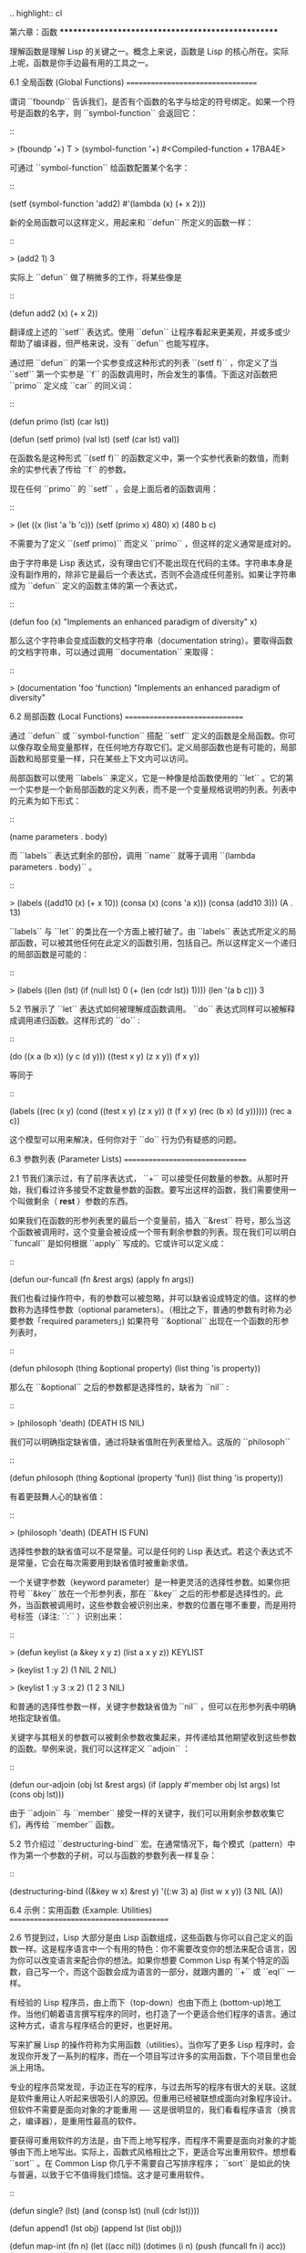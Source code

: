 .. highlight:: cl

第六章：函数
***************************************************

理解函数是理解 Lisp 的关键之一。概念上来说，函数是 Lisp 的核心所在。实际上呢，函数是你手边最有用的工具之一。

6.1 全局函数 (Global Functions)
==================================

谓词 ``fboundp`` 告诉我们，是否有个函数的名字与给定的符号绑定。如果一个符号是函数的名字，则 ``symbol-function`` 会返回它：

::

  > (fboundp '+)
  T
  > (symbol-function '+)
  #<Compiled-function + 17BA4E>

可通过 ``symbol-function`` 给函数配置某个名字：

::

  (setf (symbol-function 'add2)
    #'(lambda (x) (+ x 2)))

新的全局函数可以这样定义，用起来和 ``defun`` 所定义的函数一样：

::

  > (add2 1)
  3

实际上 ``defun`` 做了稍微多的工作，将某些像是

::

  (defun add2 (x) (+ x 2))

翻译成上述的 ``setf`` 表达式。使用 ``defun`` 让程序看起来更美观，并或多或少帮助了编译器，但严格来说，没有 ``defun`` 也能写程序。

通过把 ``defun`` 的第一个实参变成这种形式的列表 ``(setf f)`` ，你定义了当 ``setf`` 第一个实参是 ``f`` 的函数调用时，所会发生的事情。下面这对函数把 ``primo`` 定义成 ``car`` 的同义词：

::

  (defun primo (lst) (car lst))

  (defun (setf primo) (val lst)
    (setf (car lst) val))

在函数名是这种形式 ``(setf f)`` 的函数定义中，第一个实参代表新的数值，而剩余的实参代表了传给 ``f`` 的参数。

现在任何 ``primo`` 的 ``setf`` ，会是上面后者的函数调用：

::

  > (let ((x (list 'a 'b 'c)))
      (setf (primo x) 480)
      x)
  (480 b c)

不需要为了定义 ``(setf primo)`` 而定义 ``primo`` ，但这样的定义通常是成对的。

由于字符串是 Lisp 表达式，没有理由它们不能出现在代码的主体。字符串本身是没有副作用的，除非它是最后一个表达式，否则不会造成任何差别。如果让字符串成为 ``defun`` 定义的函数主体的第一个表达式，

::

  (defun foo (x)
    "Implements an enhanced paradigm of diversity"
    x)

那么这个字符串会变成函数的文档字符串（documentation string）。要取得函数的文档字符串，可以通过调用 ``documentation`` 来取得：

::

  > (documentation 'foo 'function)
  "Implements an enhanced paradigm of diversity"

6.2 局部函数 (Local Functions)
===============================

通过 ``defun`` 或 ``symbol-function`` 搭配 ``setf`` 定义的函数是全局函数。你可以像存取全局变量那样，在任何地方存取它们。定义局部函数也是有可能的，局部函数和局部变量一样，只在某些上下文内可以访问。

局部函数可以使用 ``labels`` 来定义，它是一种像是给函数使用的 ``let`` 。它的第一个实参是一个新局部函数的定义列表，而不是一个变量规格说明的列表。列表中的元素为如下形式：

::

  (name parameters . body)

而 ``labels`` 表达式剩余的部份，调用 ``name`` 就等于调用 ``(lambda parameters . body)`` 。

::

  > (labels ((add10 (x) (+ x 10))
             (consa  (x) (cons 'a x)))
      (consa (add10 3)))
  (A . 13)

``labels`` 与 ``let`` 的类比在一个方面上被打破了。由 ``labels`` 表达式所定义的局部函数，可以被其他任何在此定义的函数引用，包括自己。所以这样定义一个递归的局部函数是可能的：

::

  > (labels ((len (lst)
               (if (null lst)
                   0
                   (+ (len (cdr lst)) 1))))
      (len '(a b c)))
  3

5.2 节展示了 ``let`` 表达式如何被理解成函数调用。 ``do`` 表达式同样可以被解释成调用递归函数。这样形式的 ``do`` :

::

  (do ((x a (b x))
       (y c (d y)))
      ((test x y) (z x y))
    (f x y))

等同于

::

  (labels ((rec (x y)
             (cond ((test x y)
                    (z x y))
                   (t
                    (f x y)
                    (rec (b x) (d y))))))
    (rec a c))

这个模型可以用来解决，任何你对于 ``do`` 行为仍有疑惑的问题。

6.3 参数列表 (Parameter Lists)
================================

2.1 节我们演示过，有了前序表达式， ``+`` 可以接受任何数量的参数。从那时开始，我们看过许多接受不定数量参数的函数。要写出这样的函数，我们需要使用一个叫做剩余（ *rest* ）参数的东西。

如果我们在函数的形参列表里的最后一个变量前，插入 ``&rest`` 符号，那么当这个函数被调用时，这个变量会被设成一个带有剩余参数的列表。现在我们可以明白 ``funcall`` 是如何根据 ``apply`` 写成的。它或许可以定义成：

::

  (defun our-funcall (fn &rest args)
    (apply fn args))

我们也看过操作符中，有的参数可以被忽略，并可以缺省设成特定的值。这样的参数称为选择性参数（optional parameters）。（相比之下，普通的参数有时称为必要参数「required parameters」) 如果符号 ``&optional`` 出现在一个函数的形参列表时，

::

  (defun philosoph (thing &optional property)
    (list thing 'is property))

那么在 ``&optional`` 之后的参数都是选择性的，缺省为 ``nil`` :

::

  > (philosoph 'death)
  (DEATH IS NIL)

我们可以明确指定缺省值，通过将缺省值附在列表里给入。这版的 ``philosoph``

::

  (defun philosoph (thing &optional (property 'fun))
    (list thing 'is property))

有着更鼓舞人心的缺省值：

::

  > (philosoph 'death)
  (DEATH IS FUN)

选择性参数的缺省值可以不是常量。可以是任何的 Lisp 表达式。若这个表达式不是常量，它会在每次需要用到缺省值时被重新求值。

一个关键字参数（keyword parameter）是一种更灵活的选择性参数。如果你把符号 ``&key`` 放在一个形参列表，那在 ``&key`` 之后的形参都是选择性的。此外，当函数被调用时，这些参数会被识别出来，参数的位置在哪不重要，而是用符号标签（译注: ``:`` ）识别出来：

::

  > (defun keylist (a &key x y z)
      (list a x y z))
  KEYLIST

  > (keylist 1 :y 2)
  (1 NIL 2 NIL)

  > (keylist 1 :y 3 :x 2)
  (1 2 3 NIL)

和普通的选择性参数一样，关键字参数缺省值为 ``nil`` ，但可以在形参列表中明确地指定缺省值。

关键字与其相关的参数可以被剩余参数收集起来，并传递给其他期望收到这些参数的函数。举例来说，我们可以这样定义 ``adjoin`` ：

::

  (defun our-adjoin (obj lst &rest args)
    (if (apply #'member obj lst args)
        lst
        (cons obj lst)))

由于 ``adjoin`` 与 ``member`` 接受一样的关键字，我们可以用剩余参数收集它们，再传给 ``member`` 函数。

5.2 节介绍过 ``destructuring-bind`` 宏。在通常情况下，每个模式（pattern）中作为第一个参数的子树，可以与函数的参数列表一样复杂：

::

  (destructuring-bind ((&key w x) &rest y) '((:w 3) a)
    (list w x y))
  (3 NIL (A))

6.4 示例：实用函数 (Example: Utilities)
=========================================

2.6 节提到过，Lisp 大部分是由 Lisp 函数组成，这些函数与你可以自己定义的函数一样。这是程序语言中一个有用的特色：你不需要改变你的想法来配合语言，因为你可以改变语言来配合你的想法。如果你想要 Common Lisp 有某个特定的函数，自己写一个，而这个函数会成为语言的一部分，就跟内置的 ``+`` 或 ``eql`` 一样。

有经验的 Lisp 程序员，由上而下（top-down）也由下而上 (bottom-up)地工作。当他们朝着语言撰写程序的同时，也打造了一个更适合他们程序的语言。通过这种方式，语言与程序结合的更好，也更好用。

写来扩展 Lisp 的操作符称为实用函数（utilities）。当你写了更多 Lisp 程序时，会发现你开发了一系列的程序，而在一个项目写过许多的实用函数，下个项目里也会派上用场。

专业的程序员常发现，手边正在写的程序，与过去所写的程序有很大的关联。这就是软件重用让人听起来很吸引人的原因。但重用已经被联想成面向对象程序设计。但软件不需要是面向对象的才能重用 ── 这是很明显的，我们看看程序语言（换言之，编译器），是重用性最高的软件。

要获得可重用软件的方法是，由下而上地写程序，而程序不需要是面向对象的才能够由下而上地写出。实际上，函数式风格相比之下，更适合写出重用软件。想想看 ``sort`` 。在 Common Lisp 你几乎不需要自己写排序程序； ``sort`` 是如此的快与普遍，以致于它不值得我们烦恼。这才是可重用软件。

::

  (defun single? (lst)
    (and (consp lst) (null (cdr lst))))

  (defun append1 (lst obj)
    (append lst (list obj)))

  (defun map-int (fn n)
    (let ((acc nil))
      (dotimes (i n)
        (push (funcall fn i) acc))
      (nreverse acc)))

  (defun filter (fn lst)
    (let ((acc nil))
      (dolist (x lst)
        (let ((val (funcall fn x)))
          (if val (push val acc))))
      (nreverse acc)))

  (defun most (fn lst)
    (if (null lst)
        (values nil nil)
        (let* ((wins (car lst))
               (max (funcall fn wins)))
          (dolist (obj (cdr lst))
            (let ((score (funcall fn obj)))
              (when (> score max)
                (setf wins obj
                      max  score))))
          (values wins max))))

**图 6.1 实用函数**

你可以通过撰写实用函数，在程序里做到同样的事情。图 6.1 挑选了一组实用的函数。前两个 ``single?`` 与 ``append1`` 函数，放在这的原因是要演示，即便是小程序也很有用。前一个函数 ``single?`` ，当实参是只有一个元素的列表时，返回真。

::

  > (single? '(a))
  T

而后一个函数 ``append1`` 和 ``cons`` 很像，但在列表后面新增一个元素，而不是在前面:

::

  > (append1 '(a b c) 'd)
  (A B C D)

下个实用函数是 ``map-int`` ，接受一个函数与整数 ``n`` ，并返回将函数应用至整数 ``0`` 到 ``n-1`` 的结果的列表。

这在测试的时候非常好用（一个 Lisp 的优点之一是，互动环境让你可以轻松地写出测试）。如果我们只想要一个 ``0`` 到 ``9`` 的列表，我们可以：

::

  > (map-int #'identity 10)
  (0 1 2 3 4 5 6 7 8 9)

然而要是我们想要一个具有 10 个随机数的列表，每个数介于 0 至 99 之间（包含 99），我们可以忽略参数并只要:

::

  > (map-int #'(lambda (x) (random 100))
             10)
  (85 50 73 64 28 21 40 67 5 32)

``map-int`` 的定义说明了 Lisp 构造列表的标准做法（idiom）之一。我们创建一个累积器 ``acc`` ，初始化是 ``nil`` ，并将之后的对象累积起来。当累积完毕时，反转累积器。 [1]_

我们在 ``filter`` 中看到同样的做法。 ``filter`` 接受一个函数与一个列表，将函数应用至列表元素上时，返回所有非 ``nil`` 元素:

::

  > (filter #'(lambda (x)
                (and (evenp x) (+ x 10)))
            '(1 2 3 4 5 6 7))
  (12 14 16)

另一种思考 ``filter`` 的方式是用通用版本的 ``remove-if`` 。

图 6.1 的最后一个函数， ``most`` ，根据某个评分函数（scoring function），返回列表中最高分的元素。它返回两个值，获胜的元素以及它的分数:

::

  > (most #'length '((a b) (a b c) (a)))
  (A B C)
  3

如果平手的话，返回先驰得点的元素。

注意图 6.1 的最后三个函数，它们全接受函数作为参数。 Lisp 使得将函数作为参数传递变得便捷，而这也是为什么，Lisp 适合由下而上程序设计的原因之一。成功的实用函数必须是通用的，当你可以将细节作为函数参数传递时，要将通用的部份抽象起来就变得容易许多。

本节给出的函数是通用的实用函数。可以用在任何种类的程序。但也可以替特定种类的程序撰写实用函数。确实，当我们谈到宏时，你可以凌驾于 Lisp 之上，写出自己的特定语言，如果你想这么做的话。如果你想要写可重用软件，看起来这是最靠谱的方式。

6.5 闭包 (Closures)
=======================================

函数可以如表达式的值，或是其它对象那样被返回。以下是接受一个实参，并依其类型返回特定的结合函数：

::

  (defun combiner (x)
    (typecase x
      (number #'+)
      (list #'append)
      (t #'list)))

在这之上，我们可以创建一个通用的结合函数:

::

  (defun combine (&rest args)
    (apply (combiner (car args))
           args))

它接受任何类型的参数，并以适合它们类型的方式结合。（为了简化这个例子，我们假定所有的实参，都有着一样的类型。）

::

  > (combine 2 3)
  5
  > (combine '(a b) '(c d))
  (A B C D)

2.10 小节提过词法变量（lexical variables）只在被定义的上下文内有效。伴随这个限制而来的是，只要那个上下文还有在使用，它们就保证会是有效的。

如果函数在词法变量的作用域里被定义时，函数仍可引用到那个变量，即便函数被作为一个值返回了，返回至词法变量被创建的上下文之外。下面我们创建了一个把实参加上 ``3`` 的函数：

::

  > (setf fn (let ((i 3))
               #'(lambda (x) (+ x i))))
  #<Interpreted-Function C0A51E>
  > (funcall fn 2)
  5

当函数引用到外部定义的变量时，这外部定义的变量称为自由变量（free variable）。函数引用到自由的词法变量时，称之为闭包（closure）。 [2]_ 只要函数还存在，变量就必须一起存在。

闭包结合了函数与环境（environment）；无论何时，当一个函数引用到周围词法环境的某个东西时，闭包就被隐式地创建出来了。这悄悄地发生在像是下面这个函数，是一样的概念:

::

  (defun add-to-list (num lst)
    (mapcar #'(lambda (x)
                (+ x num))
            lst))

这函数接受一个数字及列表，并返回一个列表，列表元素是元素与传入数字的和。在 lambda 表达式里的变量 ``num`` 是自由的，所以像是这样的情况，我们传递了一个闭包给 ``mapcar`` 。

一个更显着的例子会是函数在被调用时，每次都返回不同的闭包。下面这个函数返回一个加法器（adder）:

::

  (defun make-adder (n)
    #'(lambda (x)
        (+ x n)))

它接受一个数字，并返回一个将该数字与其参数相加的闭包（函数）。

::

  > (setf add3 (make-adder 3))
  #<Interpreted-Function COEBF6>
  > (funcall add3 2)
  5
  > (setf add27 (make-adder 27))
  #<Interpreted-Function C0EE4E>
  > (funcall add27 2)
  29

我们可以产生共享变量的数个闭包。下面我们定义共享一个计数器的两个函数:

::

  (let ((counter 0))
    (defun reset ()
      (setf counter 0))
    (defun stamp ()
      (setf counter (+ counter 1))))

这样的一对函数或许可以用来创建时间戳章（time-stamps）。每次我们调用 ``stamp`` 时，我们获得一个比之前高的数字，而调用 ``reset`` 我们可以将计数器归零:

::

  > (list (stamp) (stamp) (reset) (stamp))
  (1 2 0 1)

你可以使用全局计数器来做到同样的事情，但这样子使用计数器，可以保护计数器被非预期的引用。

Common Lisp 有一个内置的函数 ``complement`` 函数，接受一个谓词，并返回谓词的补数（complement）。比如：

::

  > (mapcar (complement #'oddp)
            '(1 2 3 4 5 6))
  (NIL T NIL T NIL T)

有了闭包以后，很容易就可以写出这样的函数：

::

  (defun our-complement (f)
    #'(lambda (&rest args)
        (not (apply f args))))

如果你停下来好好想想，会发现这是个非凡的小例子；而这仅是冰山一角。闭包是 Lisp 特有的美妙事物之一。闭包开创了一种在别的语言当中，像是不可思议的程序设计方法。

6.6 示例：函数构造器 (Example: Function Builders)
=====================================================

Dylan 是 Common Lisp 与 Scheme 的混合物，有着 Pascal 一般的语法。它有着大量返回函数的函数：除了上一节我们所看过的 `complement` ，Dylan 包含: ``compose`` 、 ``disjoin`` 、 ``conjoin`` 、 ``curry`` 、 ``rcurry`` 以及 ``always`` 。图 6.2 有这些函数的 Common Lisp 实现，而图 6.3 演示了一些从定义延伸出的等价函数。

::

  (defun compose (&rest fns)
    (destructuring-bind (fn1 . rest) (reverse fns)
      #'(lambda (&rest args)
          (reduce #'(lambda (v f) (funcall f v))
                  rest
                  :initial-value (apply fn1 args)))))

  (defun disjoin (fn &rest fns)
    (if (null fns)
        fn
        (let ((disj (apply #'disjoin fns)))
          #'(lambda (&rest args)
              (or (apply fn args) (apply disj args))))))

  (defun conjoin (fn &rest fns)
    (if (null fns)
        fn
        (let ((conj (apply #'conjoin fns)))
          #'(lambda (&rest args)
              (and (apply fn args) (apply conj args))))))

  (defun curry (fn &rest args)
    #'(lambda (&rest args2)
        (apply fn (append args args2))))

  (defun rcurry (fn &rest args)
    #'(lambda (&rest args2)
        (apply fn (append args2 args))))

  (defun always (x) #'(lambda (&rest args) x))

**图 6.2 Dylan 函数建构器**

首先， ``compose`` 接受一个或多个函数，并返回一个依序将其参数应用的新函数，即，

::

  (compose #'a #'b #'c)

返回一个函数等同于

::

  #'(lambda (&rest args) (a (b (apply #'c args))))

这代表着 ``compose`` 的最后一个实参，可以是任意长度，但其它函数只能接受一个实参。

下面我们建构了一个函数，先给取参数的平方根，取整后再放回列表里，接着返回:

::

  > (mapcar (compose #'list #'round #'sqrt)
            '(4 9 16 25))
  ((2) (3) (4) (5))

接下来的两个函数， ``disjoin`` 及 ``conjoin`` 同接受一个或多个谓词作为参数： ``disjoin`` 当任一谓词返回真时，返回真，而 ``conjoin`` 当所有谓词返回真时，返回真。

::

  > (mapcar (disjoin #'integerp #'symbolp)
            '(a "a" 2 3))
  (T NIL T T)

::

  > (mapcar (conjoin #'integerp #'symbolp)
            '(a "a" 2 3))
  (NIL NIL NIL T)

若考虑将谓词定义成集合， ``disjoin`` 返回传入参数的联集（union），而 ``conjoin`` 则是返回传入参数的交集（intersection）。

::

        cddr = (compose #'cdr #'cdr)
        nth  = (compose #'car #'nthcdr)
        atom = (compose #'not #'consp)
             = (rcurry #'typep 'atom)
          <= = (disjoin #'< #'=)
       listp = (disjoin #'< #'=)
             = (rcurry #'typep 'list)
          1+ = (curry #'+ 1)
             = (rcurry #'+ 1)
          1- = (rcurry #'- 1)
      mapcan = (compose (curry #'apply #'nconc) #'mapcar
  complement = (curry #'compose #'not)

**图 6.3 某些等价函数**

函数 ``curry`` 与 ``rcurry`` （“right curry”）精神上与前一小节的 ``make-adder`` 相同。两者皆接受一个函数及某些参数，并返回一个期望剩余参数的新函数。下列任一个函数等同于 ``(make-adder 3)`` :

::

  (curry #'+ 3)
  (rcurry #'+ 3)

当函数的参数顺序重要时，很明显可以看出 ``curry`` 与 ``rcurry`` 的差别。如果我们 ``curry #'-`` ，我们得到一个用其参数减去某特定数的函数，

::

  (funcall (curry #'- 3) 2)
  1

而当我们 ``rcurry #'-`` 时，我们得到一个用某特定数减去其参数的函数:

::

  (funcall (rcurry #'- 3) 2)
  -1

最后， ``always`` 函数是 Common Lisp 函数 ``constantly`` 。接受一个参数并原封不动返回此参数的函数。和 ``identity`` 一样，在很多需要传入函数参数的情况下很有用。

6.7 动态作用域 (Dynamic Sc​​ope)
====================================================

2.11 小节解释过局部与全局变量的差别。实际的差别是词法作用域（lexical scope）的词法变量（lexical variable），与动态作用域（dynamic scope）的特别变量（special variable）的区别。但这俩几乎是没有区别，因为局部变量几乎总是是词法变量，而全局变量总是是特别变量。

在词法作用域下，一个符号引用到上下文中符号名字出现的地方。局部变量缺省有着词法作用域。所以如果我们在一个环境里定义一个函数，其中有一个变量叫做 ``x`` ，

::

  (let ((x 10))
    (defun foo ()
      x))

则无论 ``foo`` 被调用时有存在其它的 ``x`` ，主体内的 ``x`` 都会引用到那个变量:

::

  > (let ((x 20)) (foo))
  10

而动态作用域，我们在环境中函数被调用的地方寻找变量。要使一个变量是动态作用域的，我们需要在任何它出现的上下文中声明它是 ``special`` 。如果我们这样定义 ``foo`` ：

::

  (let ((x 10))
    (defun foo ()
      (declare (special x))
      x))

则函数内的 ``x`` 就不再引用到函数定义里的那个词法变量，但会引用到函数被调用时，当下所存在的任何特别变量 ``x`` :

::

  > (let ((x 20))
      (declare (special x))
      (foo))
  20

新的变量被创建出来之后， 一个 ``declare`` 调用可以在代码的任何地方出现。 ``special`` 声明是独一无二的，因为它可以改变程序的行为。 13 章将讨论其它种类的声明。所有其它的声明，只是给编译器的建议；或许可以使程序运行的更快，但不会改变程序的行为。

通过在顶层调用 ``setf`` 来配置全局变量，是隐式地将变量声明为特殊变量:

::

  > (setf x 30)
  30
  > (foo)
  30

在一个文件里的代码，如果你不想依赖隐式的特殊声明，可以使用 ``defparameter`` 取代，让程序看起来更简洁。

动态作用域什么时候会派上用场呢？通常用来暂时给某个全局变量赋新值。举例来说，有 11 个变量来控制对象印出的方式，包括了 ``*print-base*`` ，缺省是 ``10`` 。如果你想要用 16 进制显示数字，你可以重新绑定 ``*print-base*`` :

::

  > (let ((*print-base* 16))
      (princ 32))
  20
  32

这里显示了两件事情，由 ``princ`` 产生的输出，以及它所返回的值。他们代表着同样的数字，第一次在被印出时，用 16 进制显示，而第二次，因为在 ``let`` 表达式外部，所以是用十进制显示，因为 ``*print-base*`` 回到之前的数值， ``10`` 。

6.8 编译 (Compilation)
========================================

Common Lisp 函数可以独立被编译或挨个文件编译。如果你只是在顶层输入一个 ``defun`` 表达式：

::

  > (defun foo (x) (+ x 1))
  FOO

许多实现会创建一个直译的函数（interpreted function）。你可以将函数传给 ``compiled-function-p`` 来检查一个函数是否有被编译:

::

  > (compiled-function-p #'foo)
  NIL

若你将 ``foo`` 函数名传给 ``compile`` :

::

  > (compile 'foo)
  FOO

则这个函数会被编译，而直译的定义会被编译出来的取代。编译与直译函数的行为一样，只不过对 ``compiled-function-p`` 来说不一样。

你可以把列表作为参数传给 ``compile`` 。这种 ``compile`` 的用法在 161 页 (译注: 10.1 小节)。

有一种函数你不能作为参数传给 ``compile`` ：一个像是 ``stamp`` 或是 ``reset`` 这种，在顶层明确使用词法上下文输入的函数 (即 ``let`` ) [3]_ 在一个文件里面定义这些函数，接着编译然后载入文件是可以的。这么限制直译的代码的是实作的原因，而不是因为在词法上下文里明确定义函数有什么问题。

通常要编译 Lisp 代码不是挨个函数编译，而是使用 ``compile-file`` 编译整个文件。这个函数接受一个文件名，并创建一个原始码的编译版本 ── 通常会有同样的名称，但不同的扩展名。当编译过的文件被载入时， ``compiled-function-p`` 应给所有定义在文件内的函数返回真。

当一个函数包含在另一个函数内时，包含它的函数会被编译，而且内部的函数也会被编译。所以 ``make-adder`` (108 页)被编译时，它会返回编译的函数:

::

  > (compile 'make-adder)
  MAKE-ADDER
  > (compiled-function-p (make-adder 2))
  T

6.9 使用递归 (Using Recursion)
================================================

比起多数别的语言，递归在 Lisp 中扮演了一个重要的角色。这主要有三个原因：

1. 函数式程序设计。递归演算法有副作用的可能性较低。

2. 递归数据结构。 Lisp 隐式地使用了指标，使得递归地定义数据结构变简单了。最常见的是用在列表：一个列表的递归定义，列表为空表，或是一个 ``cons`` ，其中 ``cdr`` 也是个列表。

3. 优雅性。Lisp 程序员非常关心它们的程序是否美丽，而递归演算法通常比迭代演算法来得优雅。

学生们起初会觉得递归很难理解。但 3.9 节指出了，如果你想要知道是否正确，不需要去想递归函数所有的调用过程。

同样的如果你想写一个递归函数。如果你可以描述问题是怎么递归解决的，通常很容易将解法转成代码。要使用递归来解决一个问题，你需要做两件事：

1. 你必须要示范如何解决问题的一般情况，通过将问题切分成有限小并更小的子问题。

2. 你必须要示范如何通过 ── 有限的步骤，来解决最小的问题 ── 基本用例。

如果这两件事完成了，那问题就解决了。因为递归每次都将问题变得更小，而一个有限的问题终究会被解决的，而最小的问题仅需几个有限的步骤就能解决。

举例来说，下面这个找到一个正规列表（proper list）长度的递归算法，我们每次递归时，都可以找到更小列表的长度：

1. 在一般情况下，一个正规列表的长度是它的 ``cdr`` 加一。

2. 基本用例，空列表长度为 ``0`` 。

当这个描述翻译成代码时，先处理基本用例；但公式化递归演算法时，我们通常从一般情况下手。

前述的演算法，明确地描述了一种找到正规列表长度的方法。当你定义一个递归函数时，你必须要确定你在分解问题时，问题实际上越变越小。取得一个正规列表的 ``cdr`` 会给出 ``length`` 更小的子问题，但取得环状列表（circular list）的 ``cdr`` 不会。

这里有两个递归算法的示例。假定参数是有限的。注意第二个示例，我们每次递归时，将问题分成两个更小的问题：

第一个例子， ``member`` 函数，我们说某物是列表的成员，需满足：如果它是第一个元素的成员或是 ``member`` 的 ``cdr`` 的成员。但空列表没有任何成员。

第二个例子， ``copy-tree`` 一个 ``cons`` 的 ``copy-tree`` ，是一个由 ``cons`` 的 ``car`` 的 ``copy-tree`` 与 ``cdr`` 的 ``copy-tree`` 所组成的。一个原子的 ``copy-tree`` 是它自己。

一旦你可以这样描述算法，要写出递归函数只差一步之遥。

某些算法通常是这样表达最自然，而某些算法不是。你可能需要翻回前面，试试不使用递归来定义 ``our-copy-tree`` (41 页，译注: 3.8 小节)。另一方面来说，23 页 (译注: 2.13 节) 迭代版本的 ``show-squares`` 可能更容易比 24 页的递归版本要容易理解。某些时候是很难看出哪个形式比较自然，直到你试着去写出程序来。

如果你关心效率，有两个你需要考虑的议题。第一，尾递归（tail-recursive），会在 13.2 节讨论。一个好的编译器，使用循环或是尾递归的速度，应该是没有或是区别很小的。然而如果你需要使函数变成尾递归的形式时，或许直接用迭代会更好。

另一个需要铭记在心的议题是，最显而易见的递归算法，不一定是最有效的。经典的例子是费氏函数。它是这样递归地被定义的，

  1. Fib(0) = Fib(1) = 1

  2. Fib(n) = Fib(n-1)+Fib(n-2)

直接翻译这个定义，

::

  (defun fib (n)
    (if (<= n 1)
        1
        (+ (fib (- n 1))
           (fib (- n 2)))))

这样是效率极差的。一次又一次的重复计算。如果你要找 ``(fib 10)`` ，这个函数计算 ``(fib 9)`` 与 ``(fib 8)`` 。但要计算出 ``(fib 9)`` ，它需要再次计算 ``(fib 8)`` ，等等。

下面是一个算出同样结果的迭代版本:

::

  (defun fib (n)
    (do ((i n (- i 1))
         (f1 1 (+ f1 f2))
         (f2 1 f1))
        ((<= i 1) f1)))

迭代的版本不如递归版本来得直观，但是效率远远高出许多。这样的事情在实践中常发生吗？非常少 ── 这也是为什么所有的教科书都使用一样的例子 ── 但这是需要注意的事。

Chapter 6 总结 (Summary)
============================

1. 命名函数是一个存在符号的 ``symbol-function`` 部分的函数。 ``defun`` 宏隐藏了这样的细节。它也允许你定义文档字符串（documentation string），并指定 ``setf`` 要怎么处理函数调用。

2. 定义局部函数是有可能的，与定义局部变量有相似的精神。

3. 函数可以有选择性参数（optional）、剩余（rest）以及关键字（keyword）参数。

4. 实用函数是 Lisp 的扩展。他们是由下而上编程的小规模示例。

5. 只要有某物引用到词法变量时，它们会一直存在。闭包是引用到自由变量的函数。你可以写出返回闭包的函数。

6. Dylan 提供了构造函数的函数。很简单就可以使用闭包，然后在 Common Lisp 中实现它们。

7. 特别变量（special variable）有动态作用域 (dynamic scope)。

8. Lisp 函数可以单独编译，或（更常见）编译整个文件。

9. 一个递归演算法通过将问题细分成更小丶更小的子问题来解决问题。

Chapter 6 练习 (Exercises)
==================================

1. 定义一个 ``tokens`` 版本 (67 页)，接受 ``:test`` 与 ``:start`` 参数，缺省分别是 ``#'constituent`` 与 ``0`` 。(译注: 67 页在 4.5 小节)

2. 定义一个 ``bin-search`` (60 页)的版本，接受 ``:key`` , ``:test`` , ``start`` 与 ``end`` 参数，有着一般的意义与缺省值。(译注: 60 页在 4.1 小节)

3. 定义一个函数，接受任何数目的参数，并返回传入的参数。

4. 修改 ``most`` 函数 (105 页)，使其返回 2 个数值，一个列表中最高分的两个元素。(译注: 105 页在 6.4 小节)

5. 用 ``filter`` (105 页) 来定义 ``remove-if`` （没有关键字）。(译注: 105 页在 6.4 小节)

6. 定义一个函数，接受一个参数丶一个数字，并返回目前传入参数中最大的那个。

7. 定义一个函数，接受一个参数丶一个数字，若传入参数比上个参数大时，返回真。函数第一次调用时应返回 ``nil`` 。

8. 假设 ``expensive`` 是一个接受一个参数的函数，一个介于 0 至 100 的整数（包含 100)，返回一个耗时的计算结果。定义一个函数 ``frugal`` 来返回同样的答案，但仅在没见过传入参数时调用 ``expensive`` 。

9. 定义一个像是 ``apply`` 的函数，但在任何数字印出前，缺省用 8 进制印出。


.. rubric:: 脚注

.. [1] 在这个情况下， ``nreverse`` (在 222 页描述)和 ``reverse`` 做一样的事情，但更有效率。

.. [2] “闭包”这个名字是早期的 Lisp 方言流传而来。它是从闭包需要在动态作用域里实现的方式衍生而来。

.. [3] 以前的 ANSI Common Lisp， ``compile`` 的第一个参数也不能是一个已经编译好的函数。
